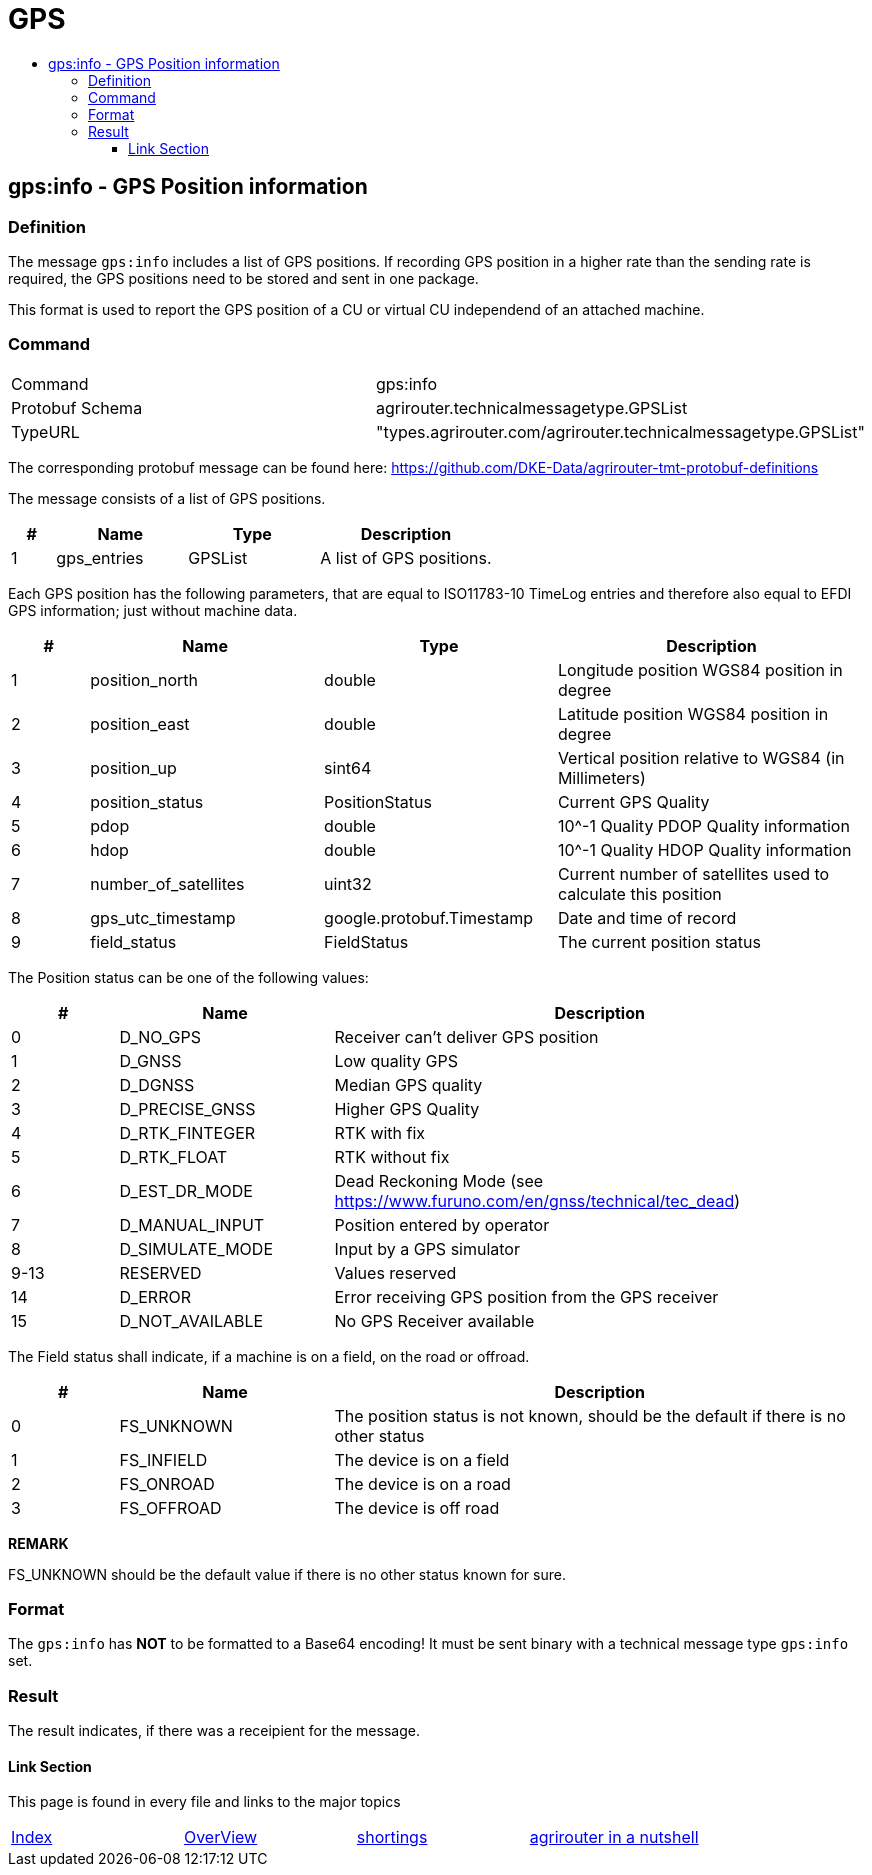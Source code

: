 = GPS
:imagesdir: ./../../assets/images/
:toc:
:toc-title:
:toclevels: 4



== gps:info - GPS Position information

=== Definition

The message `gps:info` includes a list of GPS positions. If recording GPS position in a higher rate than the sending rate is required, the GPS positions need to be stored and sent in one package.


This format is used to report the GPS position of a CU or virtual CU independend of an attached machine. 


=== Command

[cols=",",]
|==================================================
|Command |gps:info
|Protobuf Schema |agrirouter.technicalmessagetype.GPSList
|TypeURL |"types.agrirouter.com/agrirouter.technicalmessagetype.GPSList"
|==================================================

The corresponding protobuf message can be found here: https://github.com/DKE-Data/agrirouter-tmt-protobuf-definitions

The message consists of a list of GPS positions. 

[cols="1,3,3,4",options="header",]
|================================================================================================
|# |Name |Type |Description
|1 |gps_entries |GPSList |A list of GPS positions.
|================================================================================================

Each GPS position has the following parameters, that are equal to ISO11783-10 TimeLog entries and therefore also equal to EFDI GPS information; just without machine data.


[cols="1,3,3,4",options="header",]
|================================================================================================
|# |Name |Type |Description
|1 |position_north |double |Longitude position WGS84 position in degree
|2 |position_east |double |Latitude position WGS84 position in degree
|3 |position_up |sint64 |Vertical position relative to WGS84 (in Millimeters)
|4 |position_status |PositionStatus | Current GPS Quality
|5 |pdop |double |10^-1 Quality PDOP Quality information
|6 |hdop |double |10^-1 Quality HDOP Quality information
|7 |number_of_satellites |uint32 |Current number of satellites used to calculate this position
|8 |gps_utc_timestamp |google.protobuf.Timestamp |Date and time of record
|9 |field_status| FieldStatus | The current position status
|================================================================================================

The Position status can be one of the following values:
[cols="1,2,5",options="header",]
|================================================================================================
|# |Name |Description
|0 |D_NO_GPS | Receiver can't deliver GPS position
|1 |D_GNSS | Low quality GPS
|2 |D_DGNSS | Median GPS quality
|3 |D_PRECISE_GNSS | Higher GPS Quality
|4 |D_RTK_FINTEGER | RTK with fix
|5 |D_RTK_FLOAT | RTK without fix
|6 |D_EST_DR_MODE | Dead Reckoning Mode (see https://www.furuno.com/en/gnss/technical/tec_dead)
|7 |D_MANUAL_INPUT | Position entered by operator
|8 |D_SIMULATE_MODE | Input by a GPS simulator
|9-13 |RESERVED |Values reserved
|14 |D_ERROR | Error receiving GPS position from the GPS receiver
|15 |D_NOT_AVAILABLE |No GPS Receiver available
|================================================================================================

The Field status shall indicate, if a machine is on a field, on the road or offroad.
[cols="1,2,5",options="header",]
|================================================================================================
|# |Name |Description
|0 |FS_UNKNOWN | The position status is not known, should be the default if there is no other status
|1 |FS_INFIELD | The device is on a field
|2 |FS_ONROAD | The device is on a road
|3 |FS_OFFROAD | The device is off road
|================================================================================================


*REMARK*
====
FS_UNKNOWN should be the default value if there is no other status known for sure.
====

=== Format

The `gps:info` has **NOT** to be formatted to a Base64 encoding! It must be sent binary with a technical message type `gps:info` set.

=== Result

The result indicates, if there was a receipient for the message.



==== Link Section
This page is found in every file and links to the major topics
[width="100%"]
|====
|link:../../README.adoc[Index]|link:../general.adoc[OverView]|link:../shortings.adoc[shortings]|link:../terms.adoc[agrirouter in a nutshell]
|====
